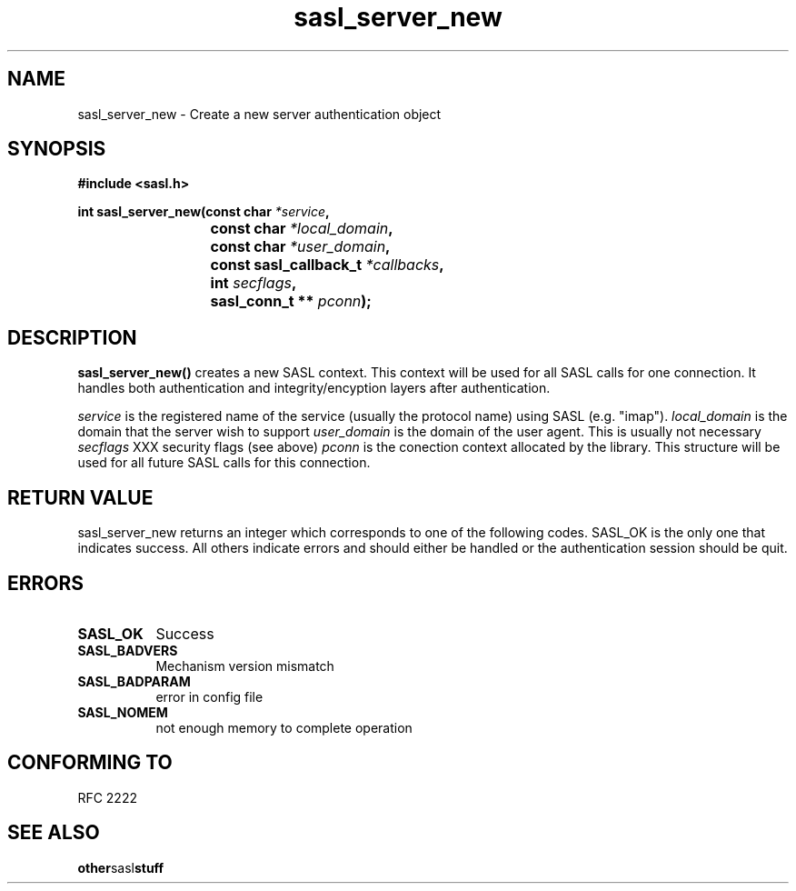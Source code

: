 .\" Hey Emacs! This file is -*- nroff -*- source.
.\"
.\" This manpage is Copyright (C) 1999 Tim Martin
.\"
.\" Permission is granted to make and distribute verbatim copies of this
.\" manual provided the copyright notice and this permission notice are
.\" preserved on all copies.
.\"
.\" Permission is granted to copy and distribute modified versions of this
.\" manual under the conditions for verbatim copying, provided that the
.\" entire resulting derived work is distributed under the terms of a
.\" permission notice identical to this one
.\" 
.\" Formatted or processed versions of this manual, if unaccompanied by
.\" the source, must acknowledge the copyright and authors of this work.
.\"
.\"
.TH sasl_server_new "26 March 2000" SASL "SASL man pages"
.SH NAME
sasl_server_new \- Create a new server authentication object


.SH SYNOPSIS
.nf
.B #include <sasl.h>
.sp
.BI "int sasl_server_new(const char " *service ", "
.BI "			 const char " *local_domain ", "
.BI "			 const char " *user_domain ", "
.BI "			 const sasl_callback_t " *callbacks ", "
.BI "			 int " secflags ", "
.BI "			 sasl_conn_t ** " pconn ");"

.fi
.SH DESCRIPTION

.B sasl_server_new()
creates a new SASL context. This context will be used for all SASL
calls for one connection. It handles both authentication and
integrity/encyption layers after authentication.
.PP
.I service
is the registered name of the service (usually the protocol name) using SASL (e.g. "imap").
.I local_domain
is the domain that the server wish to support
.I user_domain
is the domain of the user agent. This is usually not necessary
.I secflags
XXX security flags (see above)
.I pconn
is the conection context allocated by the library. This structure will
be used for all future SASL calls for this connection.
.PP

.SH "RETURN VALUE"

sasl_server_new returns an integer which corresponds to one of the
following codes. SASL_OK is the only one that indicates success. All
others indicate errors and should either be handled or the
authentication session should be quit.


.SH ERRORS
.TP 0.8i
.B SASL_OK
Success
.TP 0.8i
.B SASL_BADVERS
Mechanism version mismatch
.TP 0.8i
.B SASL_BADPARAM
error in config file
.TP 0.8i
.B SASL_NOMEM
not enough memory to complete operation

.SH "CONFORMING TO"
RFC 2222
.SH "SEE ALSO"
.BR other sasl stuff
.BR 
.BR 